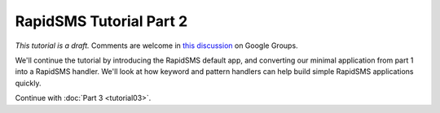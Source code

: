 .. _tutorial02:

RapidSMS Tutorial Part 2
========================

*This tutorial is a draft.* Comments are welcome in `this discussion`_ on Google Groups.

.. _this discussion: https://groups.google.com/forum/#!topic/rapidsms-dev/NLd3lUinUFQ


We'll continue the tutorial by introducing the RapidSMS default app,
and converting our minimal application from part 1 into a
RapidSMS handler. We'll look at how keyword and pattern handlers
can help build simple RapidSMS applications quickly.




Continue with :doc:`Part 3 <tutorial03>`.
